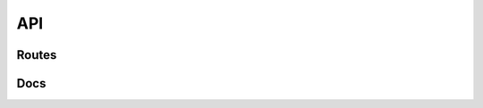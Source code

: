 API
====




Routes
--------
.. qrefflask:: ivoryos:app
   :blueprints: api
   :endpoints:


Docs
--------
.. autoflask:: ivoryos:app
   :blueprints: api
   :endpoints:
